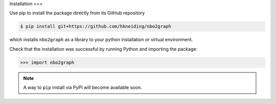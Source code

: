 Installation
===

Use pip to install the package directly from its GitHub repository

.. code-block:: console

  $ pip install git+https://github.com/hkneiding/nbo2graph

which installs ``nbo2graph`` as a library to your python installation or virtual environment.

Check that the installation was successful by running Python and importing the package:

>>> import nbo2graph

.. note::

  A way to ``pip`` install via PyPI will become available soon.

